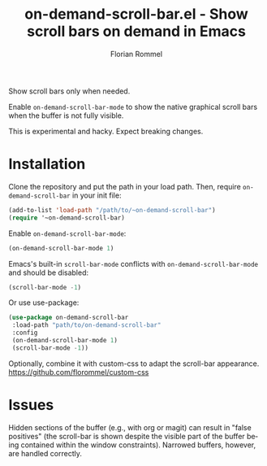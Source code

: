#+TITLE: on-demand-scroll-bar.el - Show scroll bars on demand in Emacs
#+AUTHOR: Florian Rommel
#+LANGUAGE: en

Show scroll bars only when needed.

Enable ~on-demand-scroll-bar-mode~ to show the native graphical
scroll bars when the buffer is not fully visible.

This is experimental and hacky.  Expect breaking changes.


* Installation

Clone the repository and put the path in your load path.
Then, require ~on-demand-scroll-bar~ in your init file:
#+BEGIN_SRC emacs-lisp
(add-to-list 'load-path "/path/to/~on-demand-scroll-bar")
(require '~on-demand-scroll-bar)
#+END_SRC

Enable ~on-demand-scroll-bar-mode~:
#+BEGIN_SRC emacs-lisp
(on-demand-scroll-bar-mode 1)
#+END_SRC

Emacs's built-in ~scroll-bar-mode~ conflicts with
~on-demand-scroll-bar-mode~ and should be disabled:
#+BEGIN_SRC emacs-lisp
(scroll-bar-mode -1)
#+END_SRC

Or use use-package:
#+BEGIN_SRC emacs-lisp
(use-package on-demand-scroll-bar
 :load-path "path/to/on-demand-scroll-bar"
 :config
 (on-demand-scroll-bar-mode 1)
 (scroll-bar-mode -1))
#+END_SRC


Optionally, combine it with custom-css to adapt the scroll-bar appearance.
https://github.com/florommel/custom-css


* Issues

Hidden sections of the buffer (e.g., with org or magit) can result in
"false positives" (the scroll-bar is shown despite the visible part of
the buffer being contained within the window constraints).
Narrowed buffers, however, are handled correctly.
